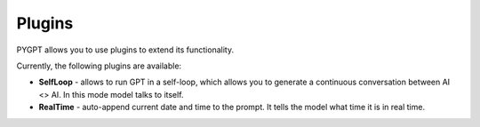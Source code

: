 Plugins
========
PYGPT allows you to use plugins to extend its functionality.

Currently, the following plugins are available:

- **SelfLoop** - allows to run GPT in a self-loop, which allows you to
  generate a continuous conversation between AI <> AI. In this mode model talks to itself.

- **RealTime** - auto-append current date and time to the prompt. It tells
  the model what time it is in real time.
